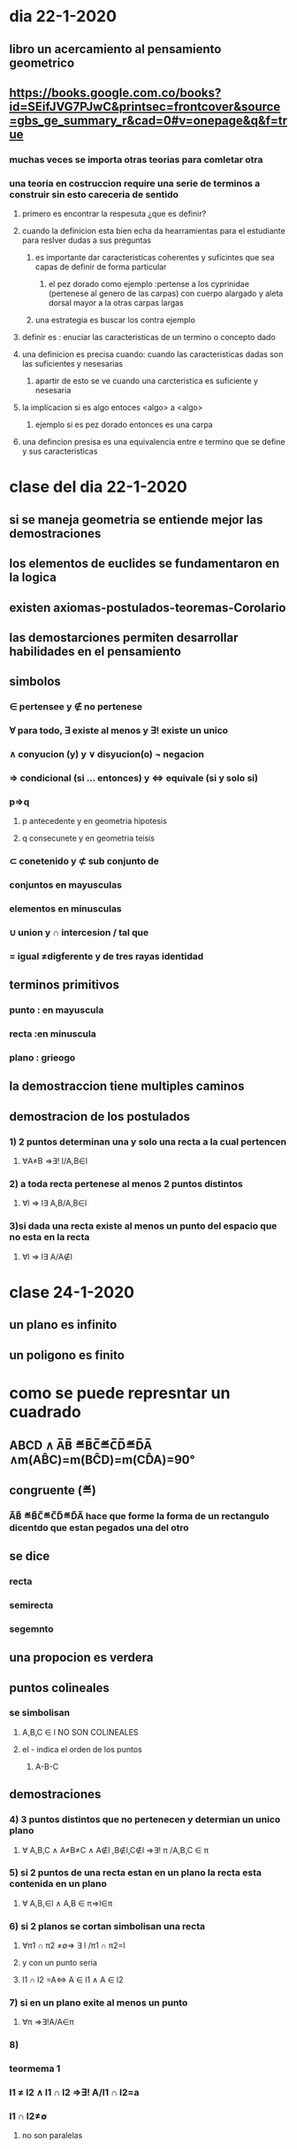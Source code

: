 * dia 22-1-2020
** libro un acercamiento al pensamiento geometrico
** https://books.google.com.co/books?id=SEifJVG7PJwC&printsec=frontcover&source=gbs_ge_summary_r&cad=0#v=onepage&q&f=true
*** muchas veces se importa otras teorias para comletar otra
*** una teoria en costruccion require una serie de terminos a construir sin esto careceria de sentido
**** primero es encontrar la respesuta ¿que es definir?
**** cuando la definicion esta bien echa da hearramientas para el estudiante para reslver dudas a sus preguntas
***** es importante dar caracteristicas  coherentes y suficintes que sea capas de definir de forma particular 
****** el pez dorado como ejemplo :pertense a los cyprinidae (pertenese al genero de las carpas) con cuerpo alargado y aleta dorsal mayor a la otras carpas largas 
***** una estrategia es buscar los contra ejemplo
**** definir es : enuciar las caracteristicas de un termino o concepto dado
**** una definicion es precisa cuando: cuando las caracteristicas dadas son las suficientes y nesesarias
***** apartir de esto se ve cuando una carcteristica es suficiente  y nesesaria
**** la implicacion si es algo entoces <algo> a <algo>
***** ejemplo si es pez dorado entonces es una carpa
**** una defincion presisa es una equivalencia entre e termino que se define y sus caracteristicas
* clase del dia 22-1-2020
** si se maneja geometria se entiende mejor las demostraciones 
** los elementos de euclides se fundamentaron en la logica
** existen axiomas-postulados-teoremas-Corolario
** las demostarciones permiten desarrollar habilidades en el pensamiento
** simbolos 
*** ∈ pertensee y ∉ no pertenese 
*** ∀ para todo,  ∃ existe al menos y ∃! existe un unico
*** ∧ conyucion (y) y ∨ disyucion(o) ¬ negacion  
*** ⇒ condicional (si ... entonces) y ⇔ equivale (si y solo si)
*** p⇒q
**** p antecedente y en geometria hipotesis
**** q consecunete y en geometria teisis 
*** ⊂ conetenido y  ⊄ sub conjunto de
*** conjuntos en mayusculas
*** elementos en minusculas
*** ∪ union  y ∩ intercesion / tal que
*** = igual ≠digferente y de tres rayas identidad 
** terminos primitivos
*** punto : en mayuscula
*** recta :en minuscula
*** plano : grieogo
** la demostraccion tiene multiples caminos
** demostracion de los postulados 
*** 1) 2 puntos determinan una y solo una recta a la cual pertencen
**** ∀A≠B ⇒∃! l/A,B∈l
*** 2) a toda recta pertenese al menos 2 puntos distintos
**** ∀l ⇒ l∃ A,B/A,B∈l
*** 3)si dada una recta existe al menos un punto del espacio que no esta en la recta
**** ∀l ⇒ l∃ A/A∉l
* clase 24-1-2020
** un plano es infinito
** un poligono es finito
* como se puede represntar un cuadrado
** ABCD ∧ A̅B̅ ≝B̅C̅≝C̅D̅≝D̅A̅ ∧m(AB̂C)=m(BĈD)=m(CD̂A)=90°
** congruente (≝)
***  A̅B̅ ≝B̅C̅≝C̅D̅≝D̅A̅ hace que forme la forma de un rectangulo dicentdo que estan pegados una del otro
** se dice 
*** recta
*** semirecta 
*** segemnto
** una propocion es verdera
**  puntos colineales
*** se simbolisan 
**** A,B,C ∈ l NO SON COLINEALES
****  el - indica el orden de los puntos 
***** A-B-C 
** demostraciones
*** 4) 3 puntos distintos que no pertenecen  y determian un unico plano
**** ∀ A,B,C  ∧ A≠B≠C ∧ A∉l ,B∉l,C∉l ⇒∃! π /A,B,C ∈ π
*** 5) si 2 puntos de una recta estan en un plano la recta esta contenida en un plano
**** ∀ A,B,∈l ∧ A,B ∈ π⇒l∈π
*** 6) si 2 planos se cortan simbolisan  una recta
**** ∀π1 ∩ π2 ≠∅⇒ ∃ l /π1 ∩ π2=l 
**** y con un punto seria
**** l1 ∩ l2 =A⇔ A ∈ l1 ∧ A ∈ l2 
*** 7) si en un plano  exite al menos un punto 
**** ∀π ⇒∃!A/A∈π
*** 8)
*** teormema 1
*** l1 ≠ l2 ∧ l1 ∩ l2 ⇒∃! A/l1 ∩ l2=a
*** l1 ∩ l2≠∅ 
**** no son paralelas
